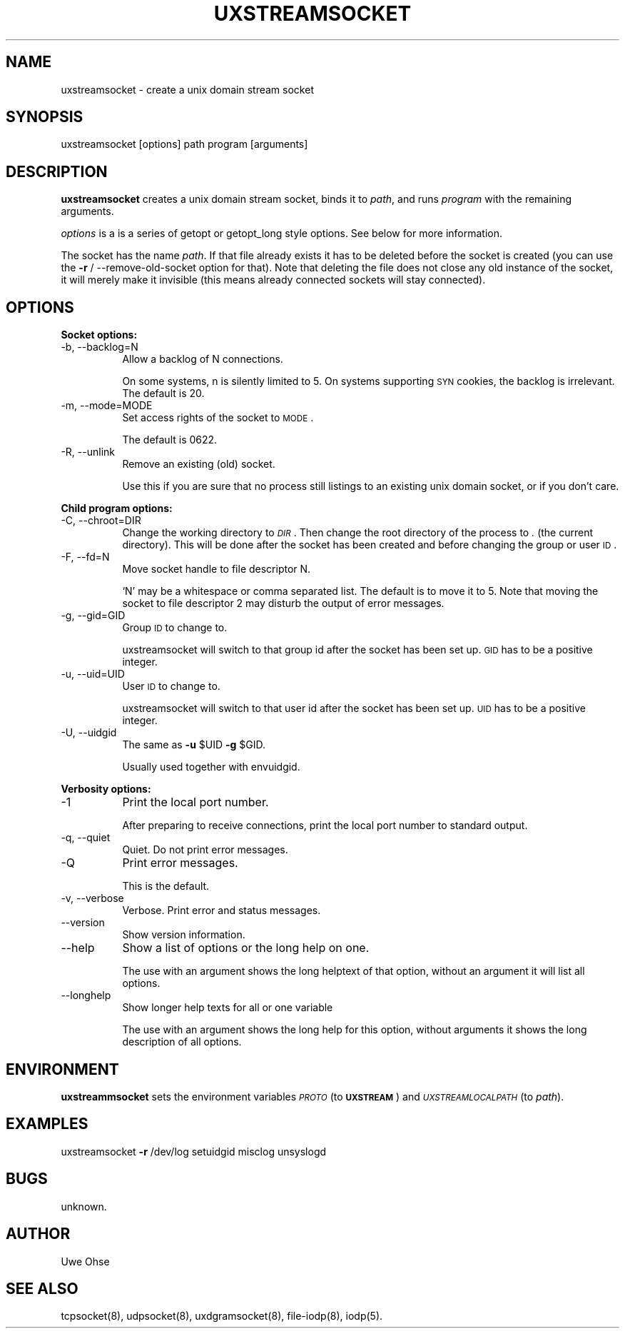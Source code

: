 .\" Automatically generated by Pod::Man version 1.04
.\" Thu Jan 18 18:45:30 2001
.\"
.\" Standard preamble:
.\" ======================================================================
.de Sh \" Subsection heading
.br
.if t .Sp
.ne 5
.PP
\fB\\$1\fR
.PP
..
.de Sp \" Vertical space (when we can't use .PP)
.if t .sp .5v
.if n .sp
..
.de Ip \" List item
.br
.ie \\n(.$>=3 .ne \\$3
.el .ne 3
.IP "\\$1" \\$2
..
.de Vb \" Begin verbatim text
.ft CW
.nf
.ne \\$1
..
.de Ve \" End verbatim text
.ft R

.fi
..
.\" Set up some character translations and predefined strings.  \*(-- will
.\" give an unbreakable dash, \*(PI will give pi, \*(L" will give a left
.\" double quote, and \*(R" will give a right double quote.  | will give a
.\" real vertical bar.  \*(C+ will give a nicer C++.  Capital omega is used
.\" to do unbreakable dashes and therefore won't be available.  \*(C` and
.\" \*(C' expand to `' in nroff, nothing in troff, for use with C<>
.tr \(*W-|\(bv\*(Tr
.ds C+ C\v'-.1v'\h'-1p'\s-2+\h'-1p'+\s0\v'.1v'\h'-1p'
.ie n \{\
.    ds -- \(*W-
.    ds PI pi
.    if (\n(.H=4u)&(1m=24u) .ds -- \(*W\h'-12u'\(*W\h'-12u'-\" diablo 10 pitch
.    if (\n(.H=4u)&(1m=20u) .ds -- \(*W\h'-12u'\(*W\h'-8u'-\"  diablo 12 pitch
.    ds L" ""
.    ds R" ""
.    ds C` `
.    ds C' '
'br\}
.el\{\
.    ds -- \|\(em\|
.    ds PI \(*p
.    ds L" ``
.    ds R" ''
'br\}
.\"
.\" If the F register is turned on, we'll generate index entries on stderr
.\" for titles (.TH), headers (.SH), subsections (.Sh), items (.Ip), and
.\" index entries marked with X<> in POD.  Of course, you'll have to process
.\" the output yourself in some meaningful fashion.
.if \nF \{\
.    de IX
.    tm Index:\\$1\t\\n%\t"\\$2"
.    .
.    nr % 0
.    rr F
.\}
.\"
.\" For nroff, turn off justification.  Always turn off hyphenation; it
.\" makes way too many mistakes in technical documents.
.hy 0
.if n .na
.\"
.\" Accent mark definitions (@(#)ms.acc 1.5 88/02/08 SMI; from UCB 4.2).
.\" Fear.  Run.  Save yourself.  No user-serviceable parts.
.bd B 3
.    \" fudge factors for nroff and troff
.if n \{\
.    ds #H 0
.    ds #V .8m
.    ds #F .3m
.    ds #[ \f1
.    ds #] \fP
.\}
.if t \{\
.    ds #H ((1u-(\\\\n(.fu%2u))*.13m)
.    ds #V .6m
.    ds #F 0
.    ds #[ \&
.    ds #] \&
.\}
.    \" simple accents for nroff and troff
.if n \{\
.    ds ' \&
.    ds ` \&
.    ds ^ \&
.    ds , \&
.    ds ~ ~
.    ds /
.\}
.if t \{\
.    ds ' \\k:\h'-(\\n(.wu*8/10-\*(#H)'\'\h"|\\n:u"
.    ds ` \\k:\h'-(\\n(.wu*8/10-\*(#H)'\`\h'|\\n:u'
.    ds ^ \\k:\h'-(\\n(.wu*10/11-\*(#H)'^\h'|\\n:u'
.    ds , \\k:\h'-(\\n(.wu*8/10)',\h'|\\n:u'
.    ds ~ \\k:\h'-(\\n(.wu-\*(#H-.1m)'~\h'|\\n:u'
.    ds / \\k:\h'-(\\n(.wu*8/10-\*(#H)'\z\(sl\h'|\\n:u'
.\}
.    \" troff and (daisy-wheel) nroff accents
.ds : \\k:\h'-(\\n(.wu*8/10-\*(#H+.1m+\*(#F)'\v'-\*(#V'\z.\h'.2m+\*(#F'.\h'|\\n:u'\v'\*(#V'
.ds 8 \h'\*(#H'\(*b\h'-\*(#H'
.ds o \\k:\h'-(\\n(.wu+\w'\(de'u-\*(#H)/2u'\v'-.3n'\*(#[\z\(de\v'.3n'\h'|\\n:u'\*(#]
.ds d- \h'\*(#H'\(pd\h'-\w'~'u'\v'-.25m'\f2\(hy\fP\v'.25m'\h'-\*(#H'
.ds D- D\\k:\h'-\w'D'u'\v'-.11m'\z\(hy\v'.11m'\h'|\\n:u'
.ds th \*(#[\v'.3m'\s+1I\s-1\v'-.3m'\h'-(\w'I'u*2/3)'\s-1o\s+1\*(#]
.ds Th \*(#[\s+2I\s-2\h'-\w'I'u*3/5'\v'-.3m'o\v'.3m'\*(#]
.ds ae a\h'-(\w'a'u*4/10)'e
.ds Ae A\h'-(\w'A'u*4/10)'E
.    \" corrections for vroff
.if v .ds ~ \\k:\h'-(\\n(.wu*9/10-\*(#H)'\s-2\u~\d\s+2\h'|\\n:u'
.if v .ds ^ \\k:\h'-(\\n(.wu*10/11-\*(#H)'\v'-.4m'^\v'.4m'\h'|\\n:u'
.    \" for low resolution devices (crt and lpr)
.if \n(.H>23 .if \n(.V>19 \
\{\
.    ds : e
.    ds 8 ss
.    ds o a
.    ds d- d\h'-1'\(ga
.    ds D- D\h'-1'\(hy
.    ds th \o'bp'
.    ds Th \o'LP'
.    ds ae ae
.    ds Ae AE
.\}
.rm #[ #] #H #V #F C
.\" ======================================================================
.\"
.IX Title "UXSTREAMSOCKET 1"
.TH UXSTREAMSOCKET 1 "0.2.4" "2001-01-18" "iodp"
.UC
.SH "NAME"
uxstreamsocket \- create a unix domain stream socket
.SH "SYNOPSIS"
.IX Header "SYNOPSIS"
uxstreamsocket [options] path program [arguments]
.SH "DESCRIPTION"
.IX Header "DESCRIPTION"
\&\fBuxstreamsocket\fR creates a unix domain stream socket,
binds it to \fIpath\fR, and runs \fIprogram\fR with
the remaining arguments.
.PP
\&\fIoptions\fR is a is a series of getopt or  getopt_long style options. See
below for more information.
.PP
The socket has the name \fIpath\fR. If that file already exists
it has to be deleted before the socket is created (you can use the
\&\fB\-r\fR / \-\-remove-old-socket option for that). Note that deleting the file
does not close any old instance of the socket, it will merely make
it invisible (this means already connected sockets will stay connected).
.SH "OPTIONS"
.IX Header "OPTIONS"
.Sh "Socket options:"
.IX Subsection "Socket options:"
.Ip "\-b, \-\-backlog=N" 8
.IX Item "-b, --backlog=N"
Allow a backlog of N connections.
.Sp
On some systems, n is silently limited to 5.
On systems supporting \s-1SYN\s0 cookies, the backlog is
irrelevant. The default is 20.
.Ip "\-m, \-\-mode=MODE" 8
.IX Item "-m, --mode=MODE"
Set access rights of the socket to \s-1MODE\s0.
.Sp
The default is 0622.
.Ip "\-R, \-\-unlink" 8
.IX Item "-R, --unlink"
Remove an existing (old) socket.
.Sp
Use this if you are sure that no process still
listings to an existing unix domain socket, or
if you don't care.
.Sh "Child program options:"
.IX Subsection "Child program options:"
.Ip "\-C, \-\-chroot=DIR" 8
.IX Item "-C, --chroot=DIR"
Change the working directory to \fI\s-1DIR\s0\fR. Then change the
root directory of the process to \fI.\fR (the current
directory).
This will be done after the socket has been created
and before changing the group or user \s-1ID\s0.
.Ip "\-F, \-\-fd=N" 8
.IX Item "-F, --fd=N"
Move socket handle to file descriptor N.
.Sp
`N' may be a whitespace or comma separated list.
The default is to move it to 5.
Note that moving the socket to file descriptor 2
may disturb the output of error messages.
.Ip "\-g, \-\-gid=GID" 8
.IX Item "-g, --gid=GID"
Group \s-1ID\s0 to change to.
.Sp
uxstreamsocket will switch to that group id after
the socket has been set up. \s-1GID\s0 has to be a
positive integer.
.Ip "\-u, \-\-uid=UID" 8
.IX Item "-u, --uid=UID"
User \s-1ID\s0 to change to.
.Sp
uxstreamsocket will switch to that user id after
the socket has been set up. \s-1UID\s0 has to be a
positive integer.
.Ip "\-U, \-\-uidgid" 8
.IX Item "-U, --uidgid"
The same as \fB\-u\fR \f(CW$UID\fR \fB\-g\fR \f(CW$GID\fR.
.Sp
Usually used together with envuidgid.
.Sh "Verbosity options:"
.IX Subsection "Verbosity options:"
.Ip "\-1" 8
.IX Item "-1"
Print the local port number.
.Sp
After preparing to receive connections, print the
local port number to standard output.
.Ip "\-q, \-\-quiet" 8
.IX Item "-q, --quiet"
Quiet. Do not print error messages.
.Ip "\-Q" 8
.IX Item "-Q"
Print error messages.
.Sp
This is the default.
.Ip "\-v, \-\-verbose" 8
.IX Item "-v, --verbose"
Verbose. Print error and status messages.
.Ip "\*(--version" 8
.IX Item "version"
Show version information.
.Ip "\*(--help" 8
.IX Item "help"
Show a list of options or the long help on one.
.Sp
The use with an argument shows the long helptext
of that option, without an argument it will list
all options.
.Ip "\*(--longhelp" 8
.IX Item "longhelp"
Show longer help texts for all or one variable
.Sp
The use with an argument shows the long help for
this option, without arguments it shows the long
description of all options.
.SH "ENVIRONMENT"
.IX Header "ENVIRONMENT"
\&\fBuxstreammsocket\fR sets the environment variables \fI\s-1PROTO\s0\fR (to \fB\s-1UXSTREAM\s0\fR)
and \fI\s-1UXSTREAMLOCALPATH\s0\fR (to \fIpath\fR).
.SH "EXAMPLES"
.IX Header "EXAMPLES"
uxstreamsocket \fB\-r\fR /dev/log setuidgid misclog unsyslogd
.SH "BUGS"
.IX Header "BUGS"
unknown.
.SH "AUTHOR"
.IX Header "AUTHOR"
Uwe Ohse
.SH "SEE ALSO"
.IX Header "SEE ALSO"
tcpsocket(8), udpsocket(8), uxdgramsocket(8), file-iodp(8),
iodp(5).

